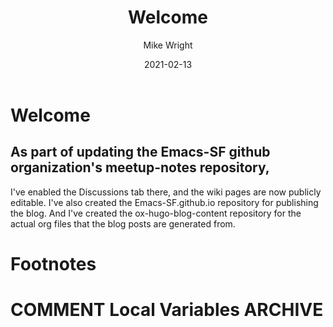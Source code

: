 #+hugo_base_dir: ../../
#+hugo_weight: 2001
#+hugo_auto_set_lastmod: t
#+title: Welcome
#+date: 2021-02-13
#+author: Mike Wright
#+hugo_tags: general
#+hugo_categories: community
#+hugo_menu: :menu "main" :weight 2001
#+hugo_custom_front_matter: :foo bar :baz zoo :alpha 1 :beta "two words" :gamma 10
#+hugo_draft: false
* Welcome
** As part of updating the Emacs-SF github organization's meetup-notes repository,
I've enabled the Discussions tab there, and the wiki pages are now publicly editable.
I've also created the Emacs-SF.github.io repository for publishing the blog.
And I've created the ox-hugo-blog-content repository for the actual org files that
the blog posts are generated from.

* Footnotes
* COMMENT Local Variables                                           :ARCHIVE:
  # Local Variables:
  # org-hugo-footer: "\n\n[//]: # "Exported with love from a post written in Org mode"\n[//]: # "- https://github.com/kaushalmodi/ox-hugo""
  # End:
